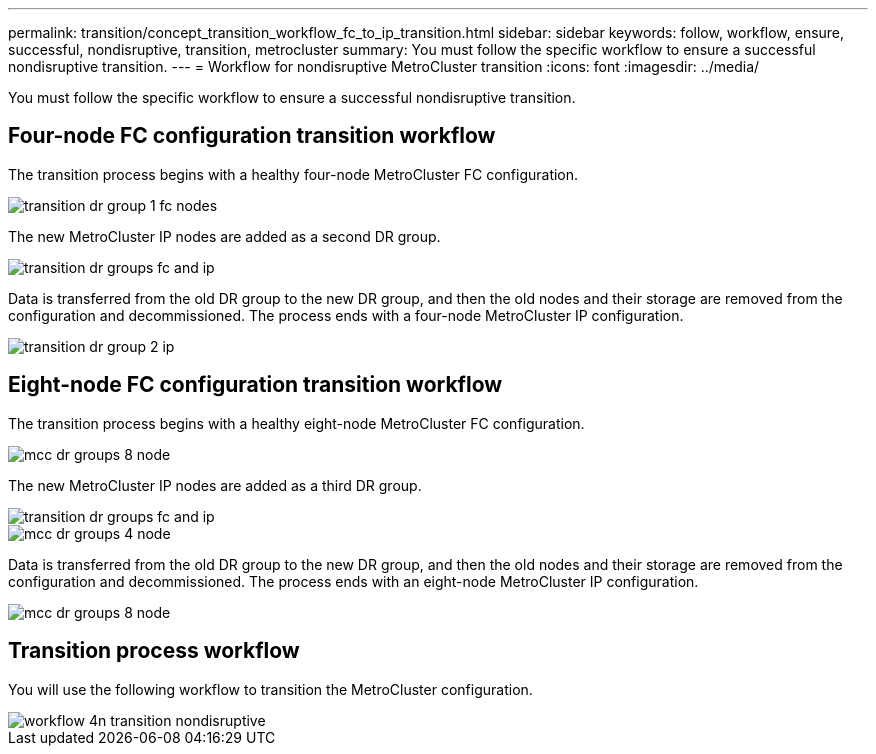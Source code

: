 ---
permalink: transition/concept_transition_workflow_fc_to_ip_transition.html
sidebar: sidebar
keywords: follow, workflow, ensure, successful, nondisruptive, transition, metrocluster
summary: You must follow the specific workflow to ensure a successful nondisruptive transition.
---
= Workflow for nondisruptive MetroCluster transition
:icons: font
:imagesdir: ../media/

[.lead]
You must follow the specific workflow to ensure a successful nondisruptive transition.

== Four-node FC configuration transition workflow

The transition process begins with a healthy four-node MetroCluster FC configuration.

image::../media/transition_dr_group_1_fc_nodes.png[]

The new MetroCluster IP nodes are added as a second DR group.

image::../media/transition_dr_groups_fc_and_ip.png[]

Data is transferred from the old DR group to the new DR group, and then the old nodes and their storage are removed from the configuration and decommissioned. The process ends with a four-node MetroCluster IP configuration.

image::../media/transition_dr_group_2_ip.png[]

== Eight-node FC configuration transition workflow

The transition process begins with a healthy eight-node MetroCluster FC configuration.

image::../media/mcc_dr_groups_8_node.gif[]

// change image
The new MetroCluster IP nodes are added as a third DR group.

image::../media/transition_dr_groups_fc_and_ip.png[] 
image::../media/mcc_dr_groups_4_node.gif[]
//change image

Data is transferred from the old DR group to the new DR group, and then the old nodes and their storage are removed from the configuration and decommissioned. The process ends with an eight-node MetroCluster IP configuration.

image::../media/mcc_dr_groups_8_node.gif[]
// change image
== Transition process workflow

You will use the following workflow to transition the MetroCluster configuration.

image::../media/workflow_4n_transition_nondisruptive.png[]
